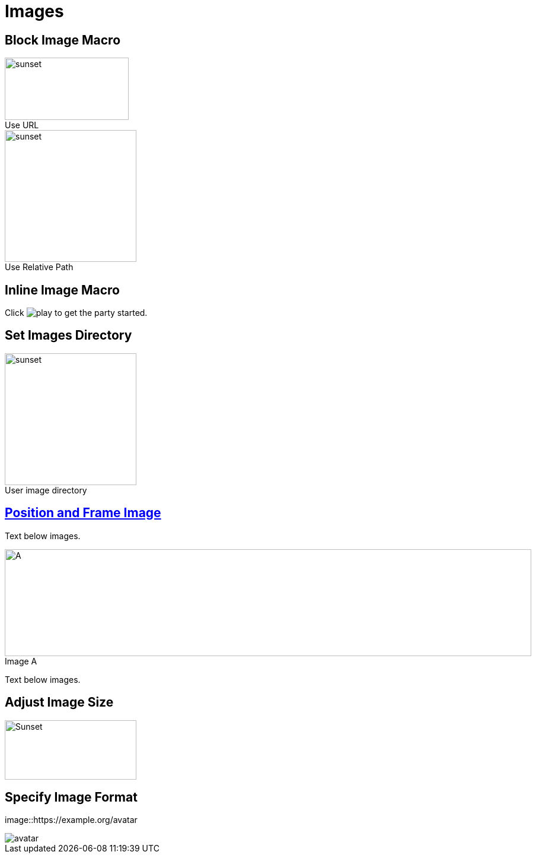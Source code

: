 = Images
:figure-caption!:

== Block Image Macro

.Use URL
image::https://docs.asciidoctor.org/asciidoc/latest/macros/_images/sunset.jpg[sunset,209,105]

.Use Relative Path
image::brew_1.png[sunset,,222]

== Inline Image Macro

Click image:https://docs.asciidoctor.org/asciidoc/latest/macros/_images/play.png[] to get the party started.

== Set Images Directory
:imagesdir: ../.images

.User image directory
image::brew_1.png[sunset,,222]

== https://docs.asciidoctor.org/asciidoc/latest/macros/image-position/[Position and Frame Image]

Text below images.

[.left]
.Image A
image::iMazing.png[A,888,180]

Text below images.

== Adjust Image Size

image::https://docs.asciidoctor.org/asciidoc/latest/macros/_images/sunset.jpg[alt=Sunset,width=222,height=100]

== Specify Image Format

image::https://example.org/avatar

image::https://example.org/avatar[format=svg]